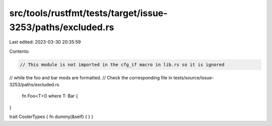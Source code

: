 src/tools/rustfmt/tests/target/issue-3253/paths/excluded.rs
===========================================================

Last edited: 2023-03-30 20:35:59

Contents:

.. code-block:: rs

    // This module is not imported in the cfg_if macro in lib.rs so it is ignored
// while the foo and bar mods are formatted.
// Check the corresponding file in tests/source/issue-3253/paths/excluded.rs




    fn Foo<T>() where T: Bar {
}



trait CoolerTypes { fn dummy(&self) {
}
}




